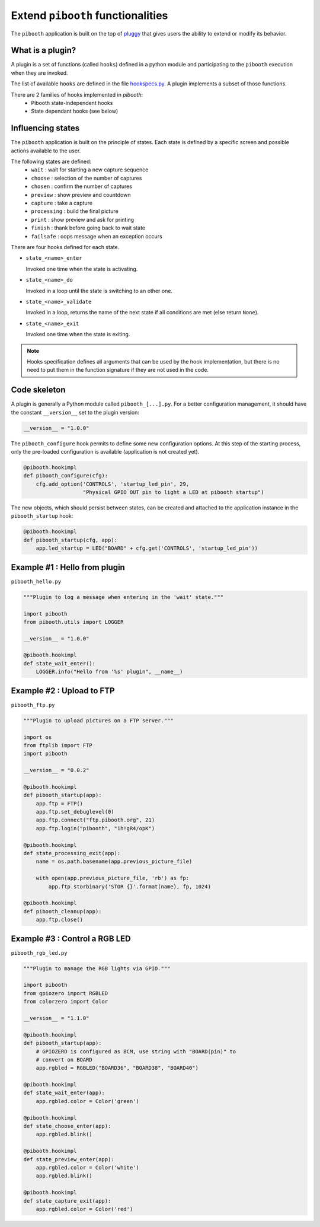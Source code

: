 
Extend ``pibooth`` functionalities
----------------------------------

The ``pibooth`` application is built on the top of
`pluggy <https://pluggy.readthedocs.io/en/latest/index.html>`_
that gives users the ability to extend or modify its behavior.

What is a plugin?
^^^^^^^^^^^^^^^^^

A plugin is a set of functions (called ``hooks``) defined in a python module
and participating to the ``pibooth`` execution when they are invoked.

The list of available ``hooks`` are defined in the file
`hookspecs.py <https://github.com/pibooth/pibooth/blob/master/pibooth/plugins/hookspecs.py>`_.
A plugin implements a subset of those functions.

There are 2 families of hooks implemented in `pibooth`:
 * Pibooth state-independent hooks
 * State dependant hooks (see below)

Influencing states
^^^^^^^^^^^^^^^^^^

The ``pibooth`` application is built on the principle of states. Each state
is defined by a specific screen and possible actions available to the user.

The following states are defined:
 * ``wait``       : wait for starting a new capture sequence
 * ``choose``     : selection of the number of captures
 * ``chosen``     : confirm the number of captures
 * ``preview``    : show preview and countdown
 * ``capture``    : take a capture
 * ``processing`` : build the final picture
 * ``print``      : show preview and ask for printing
 * ``finish``     : thank before going back to wait state
 * ``failsafe``   : oops message when an exception occurs

.. image:: https://raw.githubusercontent.com/pibooth/pibooth/master/templates/state_sequence_details.png
    :align: center
    :alt: State sequence

There are four hooks defined for each state.

- ``state_<name>_enter``

  Invoked one time when the state is activating.

- ``state_<name>_do``

  Invoked in a loop until the state is switching to an other one.

- ``state_<name>_validate``

  Invoked in a loop, returns the name of the next state if all conditions
  are met (else return ``None``).

- ``state_<name>_exit``

  Invoked one time when the state is exiting.

.. note:: Hooks specification defines all arguments that can be used by the hook
          implementation, but there is no need to put them in the function
          signature if they are not used in the code.

Code skeleton
^^^^^^^^^^^^^

A plugin is generally a Python module called ``pibooth_[...].py``. For a better
configuration management, it should have the constant ``__version__`` set to the
plugin version:

.. code-block:: python

    __version__ = "1.0.0"

The ``pibooth_configure`` hook permits to define some new configuration options.
At this step of the starting process, only the pre-loaded configuration is
available (application is not created yet).

.. code-block:: python

    @pibooth.hookimpl
    def pibooth_configure(cfg):
        cfg.add_option('CONTROLS', 'startup_led_pin', 29,
                       "Physical GPIO OUT pin to light a LED at pibooth startup")

The new objects, which should persist between states, can be created and attached
to the application instance in the ``pibooth_startup`` hook:

.. code-block:: python

    @pibooth.hookimpl
    def pibooth_startup(cfg, app):
        app.led_startup = LED("BOARD" + cfg.get('CONTROLS', 'startup_led_pin'))

Example #1 : Hello from plugin
^^^^^^^^^^^^^^^^^^^^^^^^^^^^^^

``pibooth_hello.py``

.. code-block:: python

    """Plugin to log a message when entering in the 'wait' state."""

    import pibooth
    from pibooth.utils import LOGGER

    __version__ = "1.0.0"

    @pibooth.hookimpl
    def state_wait_enter():
        LOGGER.info("Hello from '%s' plugin", __name__)

Example #2 : Upload to FTP
^^^^^^^^^^^^^^^^^^^^^^^^^^

``pibooth_ftp.py``

.. code-block:: python

    """Plugin to upload pictures on a FTP server."""

    import os
    from ftplib import FTP
    import pibooth

    __version__ = "0.0.2"

    @pibooth.hookimpl
    def pibooth_startup(app):
        app.ftp = FTP()
        app.ftp.set_debuglevel(0)
        app.ftp.connect("ftp.pibooth.org", 21)
        app.ftp.login("pibooth", "1h!gR4/opK")

    @pibooth.hookimpl
    def state_processing_exit(app):
        name = os.path.basename(app.previous_picture_file)

        with open(app.previous_picture_file, 'rb') as fp:
            app.ftp.storbinary('STOR {}'.format(name), fp, 1024)

    @pibooth.hookimpl
    def pibooth_cleanup(app):
        app.ftp.close()

Example #3 : Control a RGB LED
^^^^^^^^^^^^^^^^^^^^^^^^^^^^^^

``pibooth_rgb_led.py``

.. code-block:: python

    """Plugin to manage the RGB lights via GPIO."""

    import pibooth
    from gpiozero import RGBLED
    from colorzero import Color

    __version__ = "1.1.0"

    @pibooth.hookimpl
    def pibooth_startup(app):
        # GPIOZERO is configured as BCM, use string with "BOARD(pin)" to
        # convert on BOARD
        app.rgbled = RGBLED("BOARD36", "BOARD38", "BOARD40")

    @pibooth.hookimpl
    def state_wait_enter(app):
        app.rgbled.color = Color('green')

    @pibooth.hookimpl
    def state_choose_enter(app):
        app.rgbled.blink()

    @pibooth.hookimpl
    def state_preview_enter(app):
        app.rgbled.color = Color('white')
        app.rgbled.blink()

    @pibooth.hookimpl
    def state_capture_exit(app):
        app.rgbled.color = Color('red')
